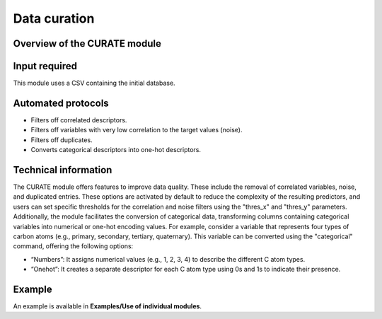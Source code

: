 .. curate-modules-start

Data curation
-------------

Overview of the CURATE module
+++++++++++++++++++++++++++++

.. |curate_fig| image:: images/CURATE.jpg
   :width: 800

.. centered:: |curate_fig|

Input required
++++++++++++++

This module uses a CSV containing the initial database.

Automated protocols
+++++++++++++++++++

*  Filters off correlated descriptors.
*  Filters off variables with very low correlation to the target values (noise).
*  Filters off duplicates.
*  Converts categorical descriptors into one-hot descriptors.

Technical information
+++++++++++++++++++++

The CURATE module offers features to improve data quality. These include the removal of correlated variables, noise, and duplicated entries. These options are activated by default to reduce the complexity of the resulting predictors, 
and users can set specific thresholds for the correlation and noise filters using the "thres_x" and "thres_y" parameters. Additionally, the module facilitates the conversion of categorical data, transforming columns containing categorical variables into 
numerical or one-hot encoding values. For example, consider a variable that represents four types of carbon atoms (e.g., primary, secondary, tertiary, quaternary). This variable can be converted using the "categorical" command, offering the following options:

*	“Numbers”: It assigns numerical values (e.g., 1, 2, 3, 4) to describe the different C atom types.
*	“Onehot”: It creates a separate descriptor for each C atom type using 0s and 1s to indicate their presence.

Example
+++++++

An example is available in **Examples/Use of individual modules**.

.. curate-modules-end
